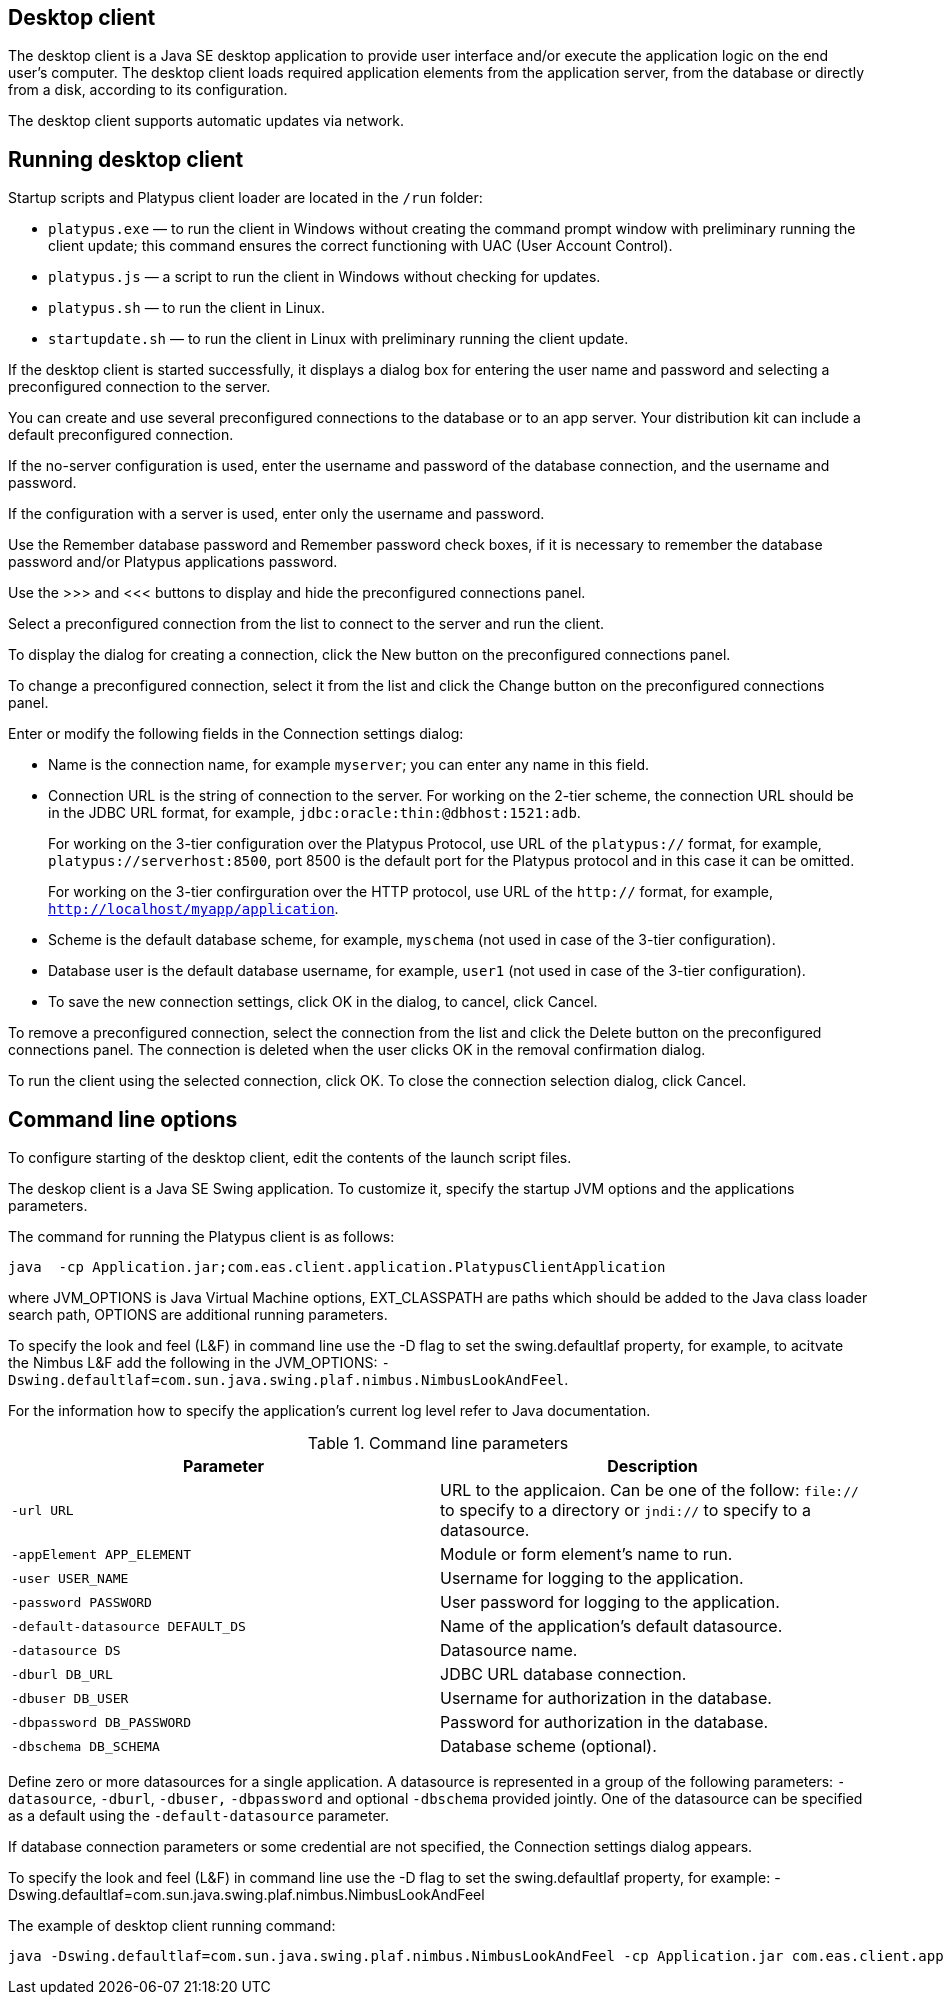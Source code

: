 [[desktop-client]]
Desktop client
--------------

The desktop client is a Java SE desktop application to provide user
interface and/or execute the application logic on the end user's
computer. The desktop client loads required application elements from
the application server, from the database or directly from a disk,
according to its configuration.

The desktop client supports automatic updates via network.

[[running-desktop-client]]
Running desktop client
----------------------

Startup scripts and Platypus client loader are located in the `/run`
folder:

* `platypus.exe` — to run the client in Windows without creating the
command prompt window with preliminary running the client update; this
command ensures the correct functioning with UAC (User Account Control).
* `platypus.js` — a script to run the client in Windows without checking
for updates.
* `platypus.sh` — to run the client in Linux.
* `startupdate.sh` — to run the client in Linux with preliminary running
the client update.

If the desktop client is started successfully, it displays a dialog box
for entering the user name and password and selecting a preconfigured
connection to the server.

You can create and use several preconfigured connections to the database
or to an app server. Your distribution kit can include a default
preconfigured connection.

If the no-server configuration is used, enter the username and password
of the database connection, and the username and password.

If the configuration with a server is used, enter only the username and
password.

Use the Remember database password and Remember password check boxes, if
it is necessary to remember the database password and/or Platypus
applications password.

Use the >>> and <<< buttons to display and hide the preconfigured
connections panel.

Select a preconfigured connection from the list to connect to the server
and run the client.

To display the dialog for creating a connection, click the New button on
the preconfigured connections panel.

To change a preconfigured connection, select it from the list and click
the Change button on the preconfigured connections panel.

Enter or modify the following fields in the Connection settings dialog:

* Name is the connection name, for example `myserver`; you can enter any
name in this field.
* Connection URL is the string of connection to the server. For working
on the 2-tier scheme, the connection URL should be in the JDBC URL
format, for example, `jdbc:oracle:thin:@dbhost:1521:adb`.
+
For working on the 3-tier configuration over the Platypus Protocol, use
URL of the `platypus://` format, for example,
`platypus://serverhost:8500`, port 8500 is the default port for the
Platypus protocol and in this case it can be omitted.
+
For working on the 3-tier confirguration over the HTTP protocol, use URL
of the `http://` format, for example,
`http://localhost/myapp/application`.
* Scheme is the default database scheme, for example, `myschema` (not
used in case of the 3-tier configuration).
* Database user is the default database username, for example, `user1`
(not used in case of the 3-tier configuration).
* To save the new connection settings, click OK in the dialog, to
cancel, click Cancel.

To remove a preconfigured connection, select the connection from the
list and click the Delete button on the preconfigured connections panel.
The connection is deleted when the user clicks OK in the removal
confirmation dialog.

To run the client using the selected connection, click OK. To close the
connection selection dialog, click Cancel.

[[command-line-options]]
Command line options
--------------------

To configure starting of the desktop client, edit the contents of the
launch script files.

The deskop client is a Java SE Swing application. To customize it,
specify the startup JVM options and the applications parameters.

The command for running the Platypus client is as follows:

-------------------------------------------------------------------------------
java  -cp Application.jar;com.eas.client.application.PlatypusClientApplication 
-------------------------------------------------------------------------------

where JVM_OPTIONS is Java Virtual Machine options, EXT_CLASSPATH are
paths which should be added to the Java class loader search path,
OPTIONS are additional running parameters.

To specify the look and feel (L&F) in command line use the -D flag to
set the swing.defaultlaf property, for example, to acitvate the Nimbus
L&F add the following in the JVM_OPTIONS:
`-Dswing.defaultlaf=com.sun.java.swing.plaf.nimbus.NimbusLookAndFeel`.

For the information how to specify the application's current log level
refer to Java documentation.

.Command line parameters
[cols="<,<",]
|=======================================================================
|Parameter |Description

|`-url URL` |URL to the applicaion. Can be one of the follow: `file://`
to specify to a directory or `jndi://` to specify to a datasource.

|`-appElement APP_ELEMENT` |Module or form element's name to run.

|`-user USER_NAME` |Username for logging to the application.

|`-password PASSWORD` |User password for logging to the application.

|`-default-datasource DEFAULT_DS` |Name of the application's default
datasource.

|`-datasource DS` |Datasource name.

|`-dburl DB_URL` |JDBC URL database connection.

|`-dbuser DB_USER` |Username for authorization in the database.

|`-dbpassword DB_PASSWORD` |Password for authorization in the database.

|`-dbschema DB_SCHEMA` |Database scheme (optional).
|=======================================================================

Define zero or more datasources for a single application. A datasource
is represented in a group of the following parameters: `-datasource`,
`-dburl`, `-dbuser,` `-dbpassword` and optional `-dbschema` provided
jointly. One of the datasource can be specified as a default using the
`-default-datasource` parameter.

If database connection parameters or some credential are not specified,
the Connection settings dialog appears.

To specify the look and feel (L&F) in command line use the -D flag to
set the swing.defaultlaf property, for example:
-Dswing.defaultlaf=com.sun.java.swing.plaf.nimbus.NimbusLookAndFeel

The example of desktop client running command:

------------------------------------------------------------------------------------------------------------------------------------------------------------------------------------------------------------------------------------------------------------------------------------------------------
java -Dswing.defaultlaf=com.sun.java.swing.plaf.nimbus.NimbusLookAndFeel -cp Application.jar com.eas.client.application.PlatypusClientApplication -appElement mainForm -url file://~/testApp -default-datasource ds -datasource ds dburl jdbc:h2:tcp://localhost:9092/testDb -dbuser sa -dbpassword sa
------------------------------------------------------------------------------------------------------------------------------------------------------------------------------------------------------------------------------------------------------------------------------------------------------
